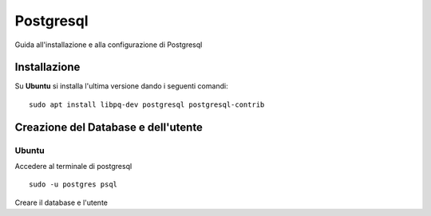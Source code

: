 Postgresql
==========

Guida all'installazione e alla configurazione di Postgresql


Installazione
*************

Su **Ubuntu** si installa l'ultima versione dando i seguenti comandi:

::

    sudo apt install libpq-dev postgresql postgresql-contrib


Creazione del Database e dell'utente
************************************

Ubuntu
------

Accedere al terminale di postgresql

::

    sudo -u postgres psql


Creare il database e l'utente

.. code-block:: psql
   :linenos:

   CREATE DATABASE minigest;
   CREATE USER test WITH PASSWORD 'test';
   ALTER ROLE test SET client_encoding TO 'utf8';
   ALTER ROLE test SET default_transaction_isolation TO 'read committed';
   ALTER ROLE test SET timezone TO 'UTC';
   GRANT ALL PRIVILEGES ON DATABASE minigest TO test;
   \q

